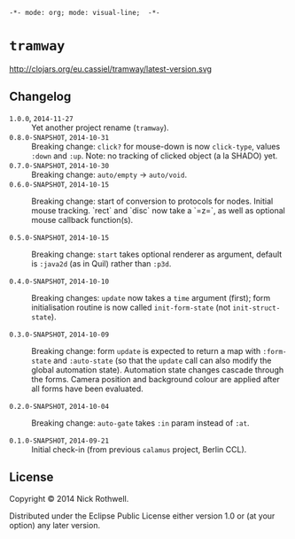 =-*- mode: org; mode: visual-line;  -*-=
#+STARTUP: indent

* =tramway=

 http://clojars.org/eu.cassiel/tramway/latest-version.svg

** Changelog
- =1.0.0=, =2014-11-27= :: Yet another project rename (=tramway=).
- =0.8.0-SNAPSHOT=, =2014-10-31= :: Breaking change: =click?= for mouse-down is now =click-type=, values =:down= and =:up=. Note: no tracking of clicked object (a la SHADO) yet.
- =0.7.0-SNAPSHOT=, =2014-10-30= :: Breaking change: =auto/empty= -> =auto/void=.
- =0.6.0-SNAPSHOT=, =2014-10-15= :: Breaking change: start of conversion to protocols for nodes. Initial mouse tracking. `rect` and `disc` now take a `=z=`, as well as optional mouse callback function(s).

- =0.5.0-SNAPSHOT=, =2014-10-15= :: Breaking change: =start= takes optional renderer as argument, default is =:java2d= (as in Quil) rather than =:p3d=.

- =0.4.0-SNAPSHOT=, =2014-10-10= :: Breaking changes: =update= now takes a =time= argument (first); form initialisation routine is now called =init-form-state= (not =init-struct-state=).

- =0.3.0-SNAPSHOT=, =2014-10-09= :: Breaking change: form =update= is expected to return a map with =:form-state= and =:auto-state= (so that the =update= call can also modify the global automation state). Automation state changes cascade through the forms. Camera position and background colour are applied after all forms have been evaluated.

- =0.2.0-SNAPSHOT=, =2014-10-04= :: Breaking change: =auto-gate= takes =:in= param instead of =:at=.

- =0.1.0-SNAPSHOT=, =2014-09-21= :: Initial check-in (from previous =calamus= project, Berlin CCL).

** License

Copyright © 2014 Nick Rothwell.

Distributed under the Eclipse Public License either version 1.0 or (at
your option) any later version.
